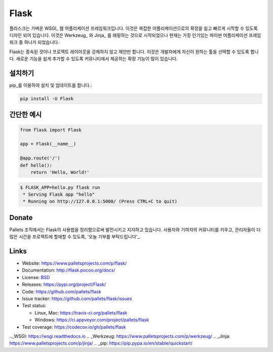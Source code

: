 Flask
=====

플라스크는 가벼운 WSGI_ 웹 어플리케이션 프레임워크입니다. 이것은 복잡한 어플리케이션으로의 확장을 쉽고 빠르게 시작할 수 있도록 디자인 되어 있습니다. 이것은 Werkzeug_ 와 Jinja_ 를 래핑하는 것으로 시작되었으나 현재는 가장 인기있는 파이썬 어플리케이션 프레임 워크 중 하나가 되었습니다.

Flask는 종속된 것이나 프로젝트 레이아웃을 강제하지 않고 제안만 합니다.  이것은 개발자에게 자신이 원하는 툴을 선택할 수 있도록 합니다. 새로운 기능을 쉽게 추가할 수 있도록 커뮤니티에서 제공하는 확장 기능이 많이 있습니다.


설치하기
----------

pip_를 이용하여 설치 및 업데이트를 합니다.:

.. code-block:: text

    pip install -U Flask


간단한 예시
----------------

.. code-block:: python

    from flask import Flask

    app = Flask(__name__)

    @app.route('/')
    def hello():
        return 'Hello, World!'

.. code-block:: text

    $ FLASK_APP=hello.py flask run
     * Serving Flask app "hello"
     * Running on http://127.0.0.1:5000/ (Press CTRL+C to quit)


Donate
------


Pallets 조직에서는 Flask의 사용법을 정리함으로써 발전시키고 지지하고 있습니다.
사용자와 기여자의 커뮤니티를 키우고, 관리자들이 더 많은 시간을 프로젝트에 할애할 수 있도록, '오늘 기부를 부탁드립니다'_.

.. _오늘 기부를 부탁드립니다: https://psfmember.org/civicrm/contribute/transact?reset=1&id=20


Links
-----

* Website: https://www.palletsprojects.com/p/flask/
* Documentation: http://flask.pocoo.org/docs/
* License: `BSD <https://github.com/pallets/flask/blob/master/LICENSE>`_
* Releases: https://pypi.org/project/Flask/
* Code: https://github.com/pallets/flask
* Issue tracker: https://github.com/pallets/flask/issues
* Test status:

  * Linux, Mac: https://travis-ci.org/pallets/flask
  * Windows: https://ci.appveyor.com/project/pallets/flask

* Test coverage: https://codecov.io/gh/pallets/flask

.._WSGI: https://wsgi.readthedocs.io
.. _Werkzeug: https://www.palletsprojects.com/p/werkzeug/
.. _Jinja: https://www.palletsprojects.com/p/jinja/
.. _pip: https://pip.pypa.io/en/stable/quickstart/
